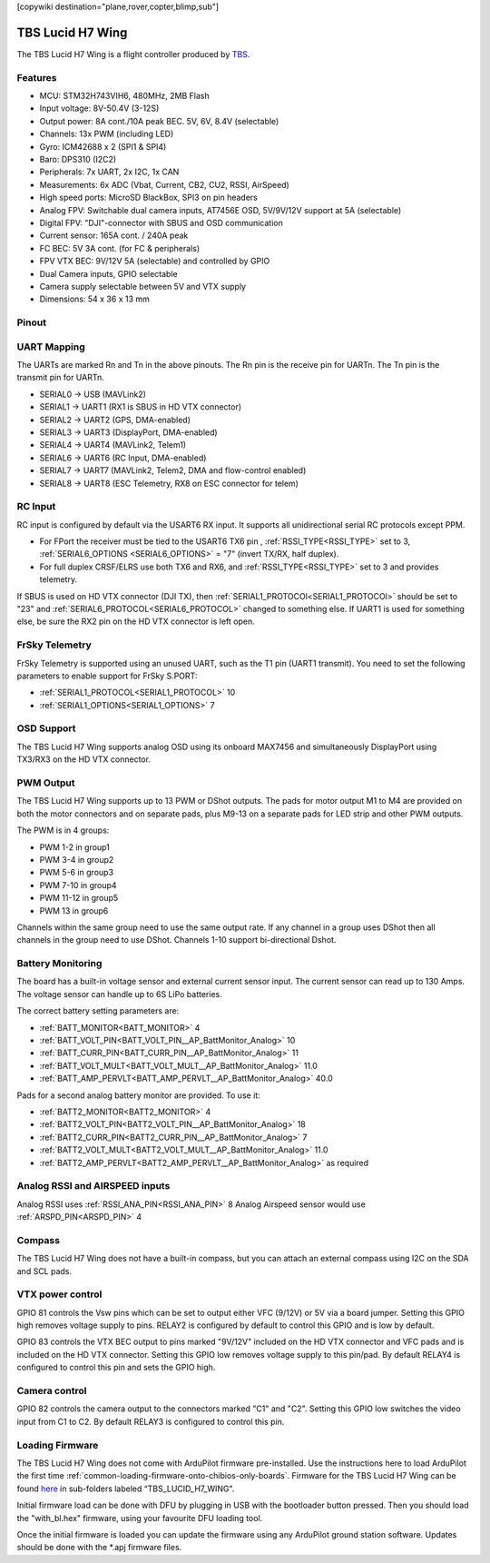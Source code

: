 .. _tbs-lucid-h7-wing:
[copywiki destination="plane,rover,copter,blimp,sub"]

=================
TBS Lucid H7 Wing
=================
The TBS Lucid H7 Wing is a flight controller produced by `TBS <https://www.team-blacksheep.com/>`_.

Features
========
* MCU: STM32H743VIH6, 480MHz, 2MB Flash
* Input voltage: 8V-50.4V (3-12S)
* Output power: 8A cont./10A peak BEC. 5V, 6V, 8.4V (selectable)
* Channels: 13x PWM (including LED)
* Gyro: ICM42688 x 2 (SPI1 & SPI4)
* Baro: DPS310 (I2C2)
* Peripherals: 7x UART, 2x I2C, 1x CAN
* Measurements: 6x ADC (Vbat, Current, CB2, CU2, RSSI, AirSpeed)
* High speed ports: MicroSD BlackBox, SPI3 on pin headers
* Analog FPV: Switchable dual camera inputs, AT7456E OSD, 5V/9V/12V support at 5A (selectable)
* Digital FPV: "DJI"-connector with SBUS and OSD communication
* Current sensor: 165A cont. / 240A peak
* FC BEC: 5V 3A cont. (for FC & peripherals)
* FPV VTX BEC: 9V/12V 5A (selectable) and controlled by GPIO
* Dual  Camera inputs, GPIO selectable
* Camera supply selectable between 5V and VTX supply
* Dimensions:  54 x 36 x 13 mm

Pinout
======
.. image:: ../../../images/Top_TBSH7WING.png
   :target: ../_images/Top_TBSH7WING.png

.. image:: ../../../images/Underside_TBSH7WING.png
   :target: ../_images/Underside_TBSH7WING.png

.. image:: ../../../images/Power_TBSH7WING.png
   :target: ../_images/Power_TBSH7WING.png

UART Mapping
============
The UARTs are marked Rn and Tn in the above pinouts. The Rn pin is the
receive pin for UARTn. The Tn pin is the transmit pin for UARTn.

* SERIAL0 -> USB (MAVLink2)
* SERIAL1 -> UART1 (RX1 is SBUS in HD VTX connector)
* SERIAL2 -> UART2 (GPS, DMA-enabled)
* SERIAL3 -> UART3 (DisplayPort, DMA-enabled)
* SERIAL4 -> UART4 (MAVLink2, Telem1)
* SERIAL6 -> UART6 (RC Input, DMA-enabled)
* SERIAL7 -> UART7 (MAVLink2, Telem2, DMA and flow-control enabled)
* SERIAL8 -> UART8 (ESC Telemetry, RX8 on ESC connector for telem)

RC Input
========
RC input is configured by default via the USART6 RX input. It supports all unidirectional serial RC protocols except PPM.

* For FPort the receiver must be tied to the USART6 TX6 pin , :ref:`RSSI_TYPE<RSSI_TYPE>` set to 3, :ref:`SERIAL6_OPTIONS <SERIAL6_OPTIONS>` = "7" (invert TX/RX, half duplex).
* For full duplex CRSF/ELRS use both TX6 and RX6, and :ref:`RSSI_TYPE<RSSI_TYPE>` set to 3 and provides telemetry.

If SBUS is used on HD VTX connector (DJI TX), then :ref:`SERIAL1_PROTOCOl<SERIAL1_PROTOCOl>` should be set to "23" and :ref:`SERIAL6_PROTOCOL<SERIAL6_PROTOCOL>` changed to something else. If UART1 is used for something else, be sure the RX2 pin on the HD VTX connector is left open.

FrSky Telemetry
===============
FrSky Telemetry is supported using an unused UART, such as the T1 pin (UART1 transmit).
You need to set the following parameters to enable support for FrSky S.PORT:

* :ref:`SERIAL1_PROTOCOL<SERIAL1_PROTOCOL>` 10
* :ref:`SERIAL1_OPTIONS<SERIAL1_OPTIONS>` 7

OSD Support
===========
The TBS Lucid H7 Wing supports analog OSD using its onboard MAX7456 and simultaneously DisplayPort using TX3/RX3 on the HD VTX connector.

PWM Output
==========
The TBS Lucid H7 Wing supports up to 13 PWM or DShot outputs. The pads for motor output M1 to M4 are provided on both the motor connectors and on separate pads, plus M9-13 on a separate pads for LED strip and other PWM outputs.

The PWM is in 4 groups:

* PWM 1-2   in group1
* PWM 3-4   in group2
* PWM 5-6   in group3
* PWM 7-10  in group4
* PWM 11-12 in group5
* PWM 13    in group6

Channels within the same group need to use the same output rate. If
any channel in a group uses DShot then all channels in the group need
to use DShot. Channels 1-10 support bi-directional Dshot.

Battery Monitoring
==================
The board has a built-in voltage sensor and external current sensor input. The current sensor can read up to 130 Amps. The voltage sensor can handle up to 6S LiPo batteries.

The correct battery setting parameters are:

* :ref:`BATT_MONITOR<BATT_MONITOR>` 4
* :ref:`BATT_VOLT_PIN<BATT_VOLT_PIN__AP_BattMonitor_Analog>` 10
* :ref:`BATT_CURR_PIN<BATT_CURR_PIN__AP_BattMonitor_Analog>` 11
* :ref:`BATT_VOLT_MULT<BATT_VOLT_MULT__AP_BattMonitor_Analog>` 11.0
* :ref:`BATT_AMP_PERVLT<BATT_AMP_PERVLT__AP_BattMonitor_Analog>` 40.0

Pads for a second analog battery monitor are provided. To use it:

* :ref:`BATT2_MONITOR<BATT2_MONITOR>` 4
* :ref:`BATT2_VOLT_PIN<BATT2_VOLT_PIN__AP_BattMonitor_Analog>` 18
* :ref:`BATT2_CURR_PIN<BATT2_CURR_PIN__AP_BattMonitor_Analog>` 7
* :ref:`BATT2_VOLT_MULT<BATT2_VOLT_MULT__AP_BattMonitor_Analog>` 11.0
* :ref:`BATT2_AMP_PERVLT<BATT2_AMP_PERVLT__AP_BattMonitor_Analog>` as required

Analog RSSI and AIRSPEED inputs
===============================
Analog RSSI uses :ref:`RSSI_ANA_PIN<RSSI_ANA_PIN>` 8
Analog Airspeed sensor would use :ref:`ARSPD_PIN<ARSPD_PIN>` 4

Compass
=======
The TBS Lucid H7 Wing does not have a built-in compass, but you can attach an external compass using I2C on the SDA and SCL pads.

VTX power control
=================
GPIO 81 controls the Vsw pins which can be set to output either VFC (9/12V) or 5V via a board jumper. Setting this GPIO high removes voltage supply to pins. RELAY2 is configured by default to control this GPIO and is low by default.

GPIO 83 controls the VTX BEC output to pins marked "9V/12V"  included on the HD VTX connector and VFC pads and is included on the HD VTX connector. Setting this GPIO low removes voltage supply to this pin/pad.
By default RELAY4 is configured to control this pin and sets the GPIO high.

Camera control
==============
GPIO 82 controls the camera output to the connectors marked "C1" and "C2". Setting this GPIO low switches the video input from C1 to C2. By default RELAY3 is configured to control this pin.

Loading Firmware
================
The TBS Lucid H7 Wing does not come with ArduPilot firmware pre-installed. Use the instructions here to load ArduPilot the first time :ref:`common-loading-firmware-onto-chibios-only-boards`.
Firmware for the TBS Lucid H7 Wing can be found `here <https://firmware.ardupilot.org>`_ in sub-folders labeled “TBS_LUCID_H7_WING".

Initial firmware load can be done with DFU by plugging in USB with the
bootloader button pressed. Then you should load the "with_bl.hex"
firmware, using your favourite DFU loading tool.

Once the initial firmware is loaded you can update the firmware using
any ArduPilot ground station software. Updates should be done with the
\*.apj firmware files.
